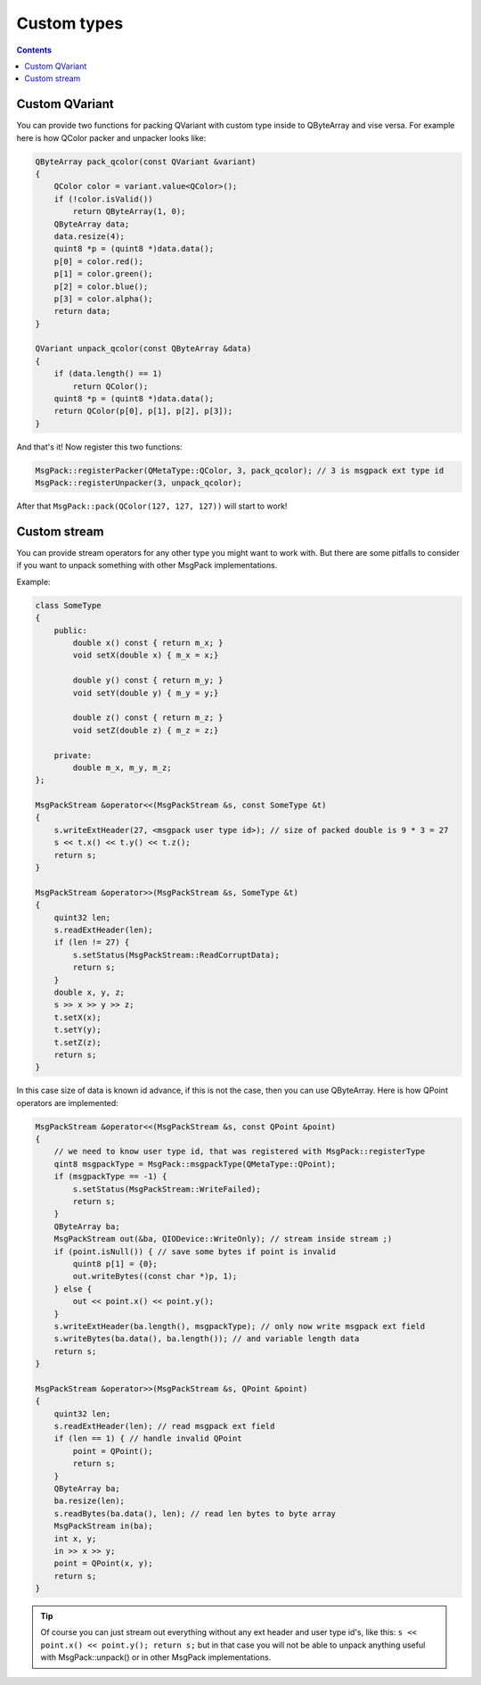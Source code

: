 Custom types
------------

.. contents::
   :depth:  4

Custom QVariant
===============

You can provide two functions for packing QVariant with custom type inside to QByteArray and vise versa.
For example here is how QColor packer and unpacker looks like:

.. code-block:: cpp

	QByteArray pack_qcolor(const QVariant &variant)
	{
	    QColor color = variant.value<QColor>();
	    if (!color.isValid())
	        return QByteArray(1, 0);
	    QByteArray data;
	    data.resize(4);
	    quint8 *p = (quint8 *)data.data();
	    p[0] = color.red();
	    p[1] = color.green();
	    p[2] = color.blue();
	    p[3] = color.alpha();
	    return data;
	}

	QVariant unpack_qcolor(const QByteArray &data)
	{
	    if (data.length() == 1)
	        return QColor();
	    quint8 *p = (quint8 *)data.data();
	    return QColor(p[0], p[1], p[2], p[3]);
	}

And that's it!
Now register this two functions:

.. code-block:: cpp

	MsgPack::registerPacker(QMetaType::QColor, 3, pack_qcolor); // 3 is msgpack ext type id
	MsgPack::registerUnpacker(3, unpack_qcolor);

After that ``MsgPack::pack(QColor(127, 127, 127))`` will start to work!

Custom stream
=============

You can provide stream operators for any other type you might want to work with. But there are some pitfalls to consider if you want to unpack something with other MsgPack implementations.

Example:

.. code-block:: cpp

    class SomeType
    {
        public:
            double x() const { return m_x; }
            void setX(double x) { m_x = x;}

            double y() const { return m_y; }
            void setY(double y) { m_y = y;}

            double z() const { return m_z; }
            void setZ(double z) { m_z = z;}

        private:
            double m_x, m_y, m_z;
    };

    MsgPackStream &operator<<(MsgPackStream &s, const SomeType &t)
    {
        s.writeExtHeader(27, <msgpack user type id>); // size of packed double is 9 * 3 = 27
        s << t.x() << t.y() << t.z();
        return s;
    }

    MsgPackStream &operator>>(MsgPackStream &s, SomeType &t)
    {
        quint32 len;
        s.readExtHeader(len);
        if (len != 27) {
            s.setStatus(MsgPackStream::ReadCorruptData);
            return s;
        }
        double x, y, z;
        s >> x >> y >> z;
        t.setX(x);
        t.setY(y);
        t.setZ(z);
        return s;
    }

In this case size of data is known id advance, if this is not the case, then you can use QByteArray. Here is how QPoint operators are implemented:

.. code-block:: cpp

    MsgPackStream &operator<<(MsgPackStream &s, const QPoint &point)
    {
        // we need to know user type id, that was registered with MsgPack::registerType
        qint8 msgpackType = MsgPack::msgpackType(QMetaType::QPoint);
        if (msgpackType == -1) {
            s.setStatus(MsgPackStream::WriteFailed);
            return s;
        }
        QByteArray ba;
        MsgPackStream out(&ba, QIODevice::WriteOnly); // stream inside stream ;)
        if (point.isNull()) { // save some bytes if point is invalid
            quint8 p[1] = {0};
            out.writeBytes((const char *)p, 1);
        } else {
            out << point.x() << point.y();
        }
        s.writeExtHeader(ba.length(), msgpackType); // only now write msgpack ext field
        s.writeBytes(ba.data(), ba.length()); // and variable length data
        return s;
    }

    MsgPackStream &operator>>(MsgPackStream &s, QPoint &point)
    {
        quint32 len;
        s.readExtHeader(len); // read msgpack ext field
        if (len == 1) { // handle invalid QPoint
            point = QPoint();
            return s;
        }
        QByteArray ba;
        ba.resize(len);
        s.readBytes(ba.data(), len); // read len bytes to byte array
        MsgPackStream in(ba);
        int x, y;
        in >> x >> y;
        point = QPoint(x, y);
        return s;
    }

.. tip::

    Of course you can just stream out everything without any ext header and user type id's, like this: ``s << point.x() << point.y(); return s;`` but in that case you will not be able to unpack anything useful with MsgPack::unpack() or in other MsgPack implementations.